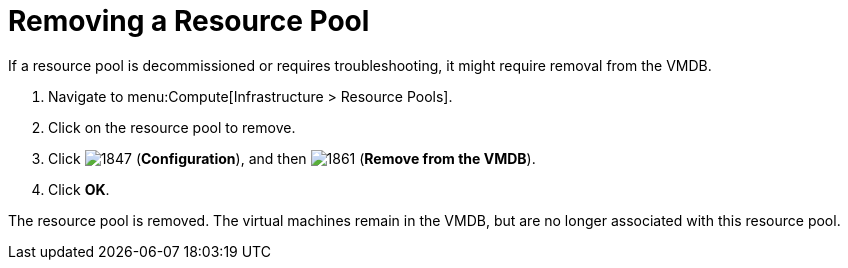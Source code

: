 = Removing a Resource Pool

If a resource pool is decommissioned or requires troubleshooting, it might require removal from the VMDB.

. Navigate to menu:Compute[Infrastructure > Resource Pools].
. Click on the resource pool to remove.
. Click  image:1847.png[] (*Configuration*), and then  image:1861.png[] (*Remove from the VMDB*).
. Click *OK*.

The resource pool is removed.
The virtual machines remain in the VMDB, but are no longer associated with this resource pool.



